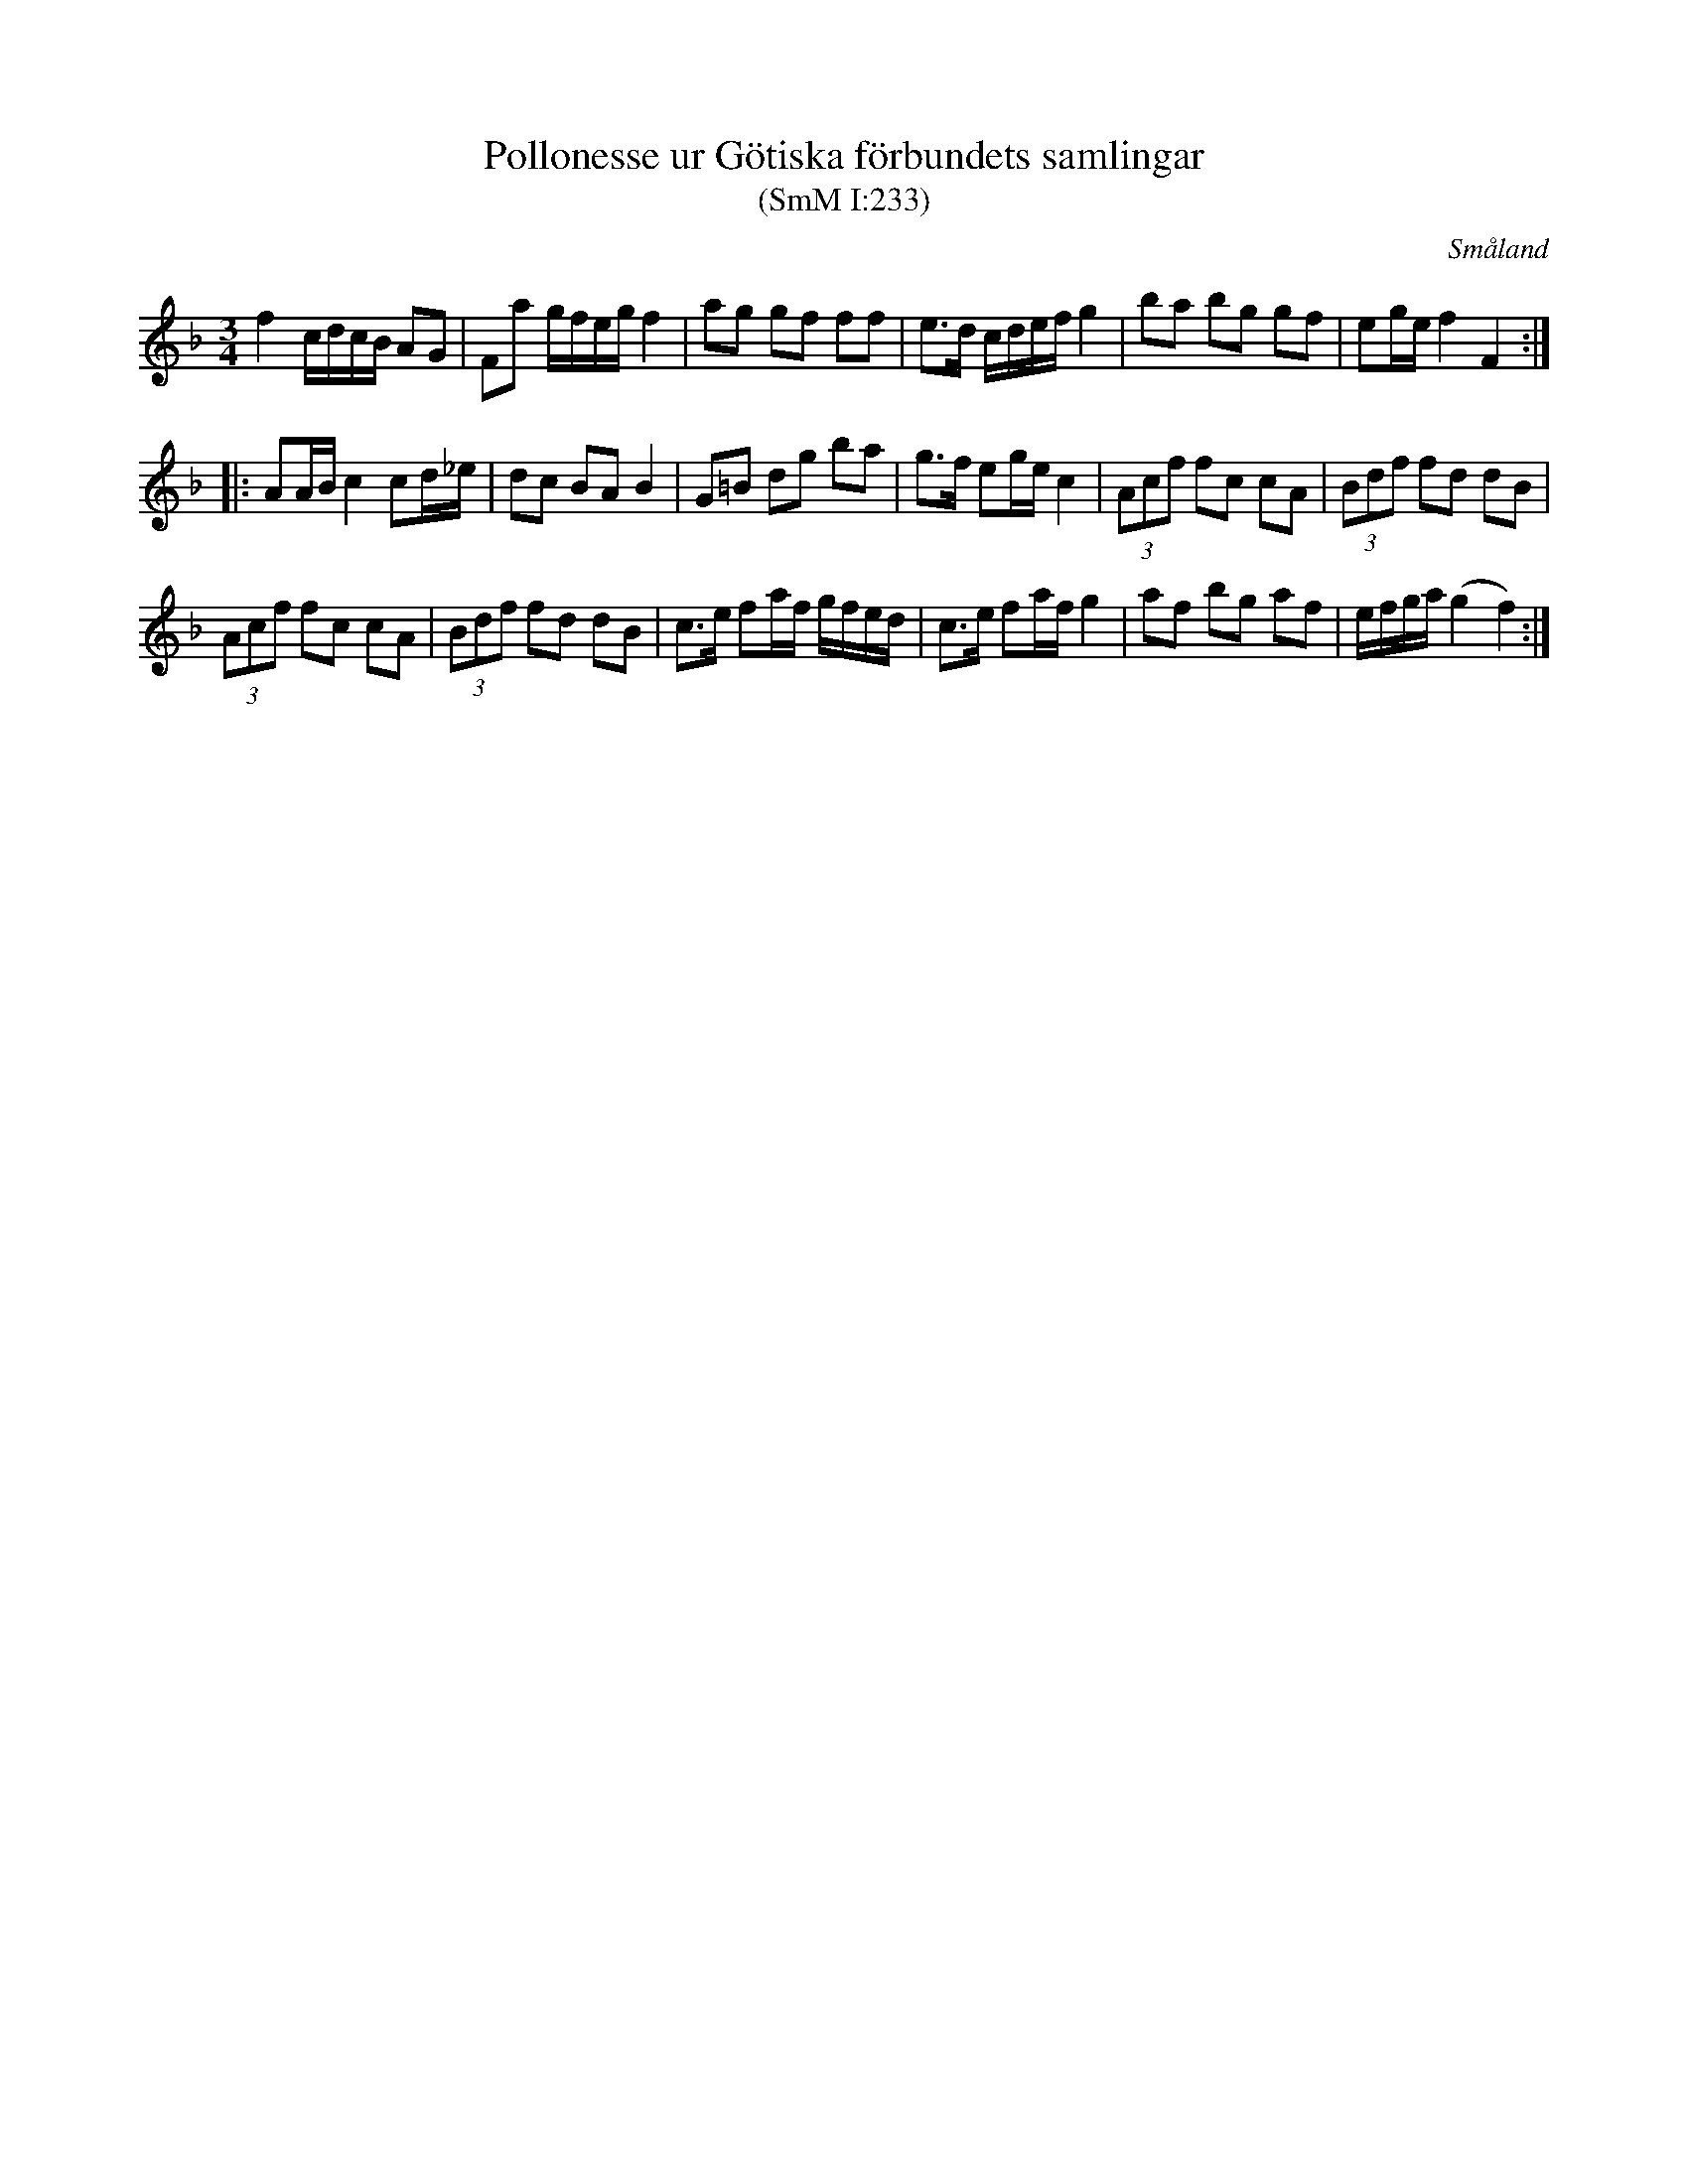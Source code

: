 %%abc-charset utf-8

X:233
T:Pollonesse ur Götiska förbundets samlingar
T:(SmM I:233)
R:Polska
O:Småland
B:Småländsk Musiktradition
N:Ca 1850
M:3/4
L:1/8
K:F
f2 c/d/c/B/ AG|Fa g/f/e/g/ f2|ag gf ff|e>d c/d/e/f/ g2|ba bg gf|eg/e/ f2 F2:|
|:AA/B/ c2 cd/_e/|dc BA B2|G=B dg ba|g>f eg/e/ c2|(3Acf fc cA|(3Bdf fd dB|
(3Acf fc cA|(3Bdf fd dB|c>e fa/f/ g/f/e/d/|c>e fa/f/ g2|af bg af|e/f/g/a/ (g2 f2):|

